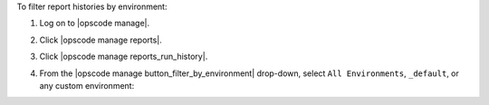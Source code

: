 .. This is an included how-to. 


To filter report histories by environment:

#. Log on to |opscode manage|.
#. Click |opscode manage reports|.
#. Click |opscode manage reports_run_history|.
#. From the |opscode manage button_filter_by_environment| drop-down, select ``All Environments``, ``_default``, or any custom environment:

   .. image:: ../../images/step_manage_webui_reports_history_filter_by_environment.png